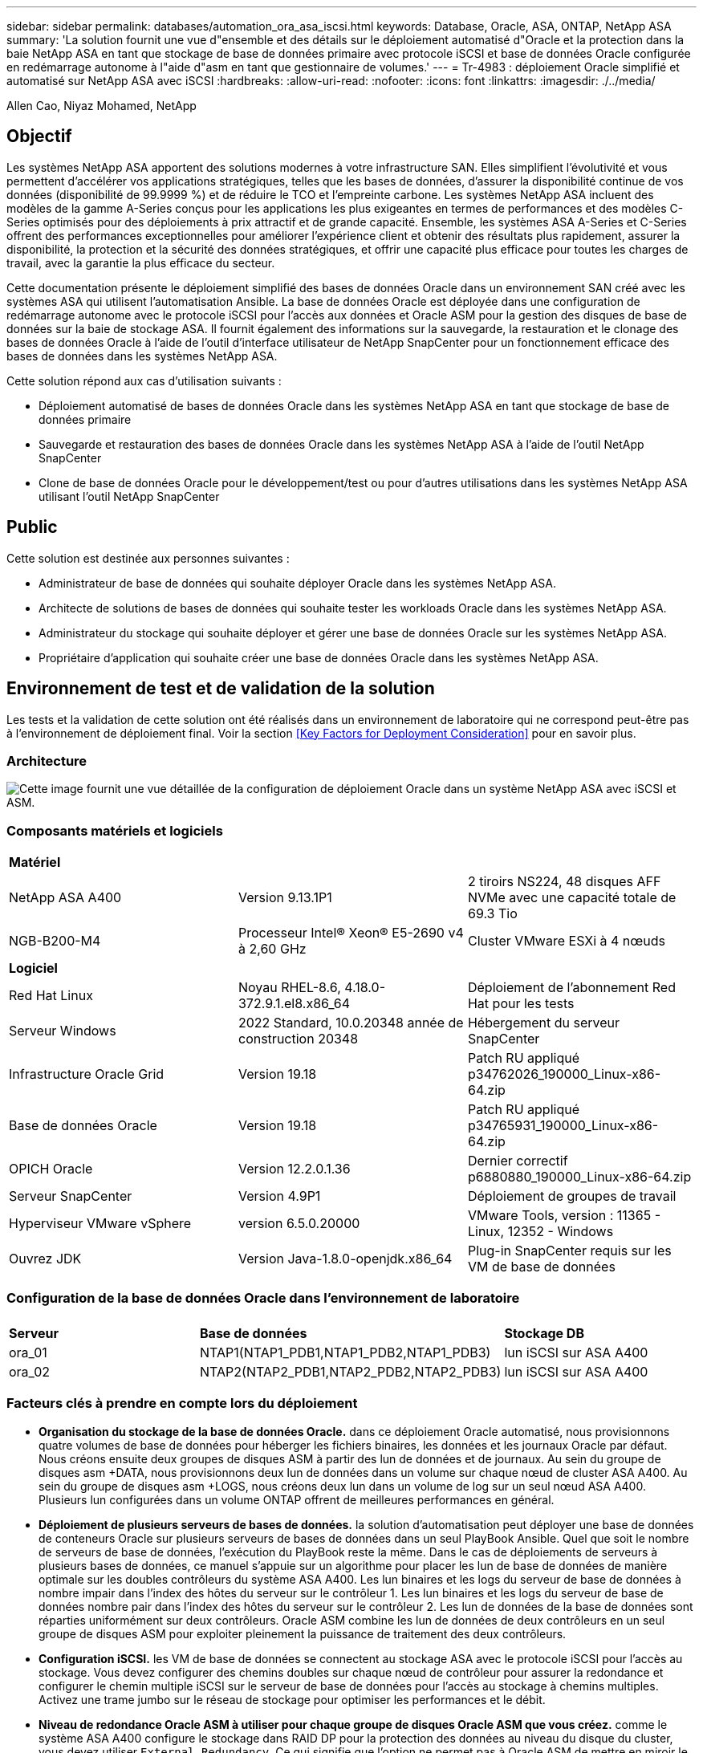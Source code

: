 ---
sidebar: sidebar 
permalink: databases/automation_ora_asa_iscsi.html 
keywords: Database, Oracle, ASA, ONTAP, NetApp ASA 
summary: 'La solution fournit une vue d"ensemble et des détails sur le déploiement automatisé d"Oracle et la protection dans la baie NetApp ASA en tant que stockage de base de données primaire avec protocole iSCSI et base de données Oracle configurée en redémarrage autonome à l"aide d"asm en tant que gestionnaire de volumes.' 
---
= Tr-4983 : déploiement Oracle simplifié et automatisé sur NetApp ASA avec iSCSI
:hardbreaks:
:allow-uri-read: 
:nofooter: 
:icons: font
:linkattrs: 
:imagesdir: ./../media/


Allen Cao, Niyaz Mohamed, NetApp



== Objectif

Les systèmes NetApp ASA apportent des solutions modernes à votre infrastructure SAN. Elles simplifient l'évolutivité et vous permettent d'accélérer vos applications stratégiques, telles que les bases de données, d'assurer la disponibilité continue de vos données (disponibilité de 99.9999 %) et de réduire le TCO et l'empreinte carbone. Les systèmes NetApp ASA incluent des modèles de la gamme A-Series conçus pour les applications les plus exigeantes en termes de performances et des modèles C-Series optimisés pour des déploiements à prix attractif et de grande capacité. Ensemble, les systèmes ASA A-Series et C-Series offrent des performances exceptionnelles pour améliorer l'expérience client et obtenir des résultats plus rapidement, assurer la disponibilité, la protection et la sécurité des données stratégiques, et offrir une capacité plus efficace pour toutes les charges de travail, avec la garantie la plus efficace du secteur.

Cette documentation présente le déploiement simplifié des bases de données Oracle dans un environnement SAN créé avec les systèmes ASA qui utilisent l'automatisation Ansible. La base de données Oracle est déployée dans une configuration de redémarrage autonome avec le protocole iSCSI pour l'accès aux données et Oracle ASM pour la gestion des disques de base de données sur la baie de stockage ASA. Il fournit également des informations sur la sauvegarde, la restauration et le clonage des bases de données Oracle à l'aide de l'outil d'interface utilisateur de NetApp SnapCenter pour un fonctionnement efficace des bases de données dans les systèmes NetApp ASA.

Cette solution répond aux cas d'utilisation suivants :

* Déploiement automatisé de bases de données Oracle dans les systèmes NetApp ASA en tant que stockage de base de données primaire
* Sauvegarde et restauration des bases de données Oracle dans les systèmes NetApp ASA à l'aide de l'outil NetApp SnapCenter
* Clone de base de données Oracle pour le développement/test ou pour d'autres utilisations dans les systèmes NetApp ASA utilisant l'outil NetApp SnapCenter




== Public

Cette solution est destinée aux personnes suivantes :

* Administrateur de base de données qui souhaite déployer Oracle dans les systèmes NetApp ASA.
* Architecte de solutions de bases de données qui souhaite tester les workloads Oracle dans les systèmes NetApp ASA.
* Administrateur du stockage qui souhaite déployer et gérer une base de données Oracle sur les systèmes NetApp ASA.
* Propriétaire d'application qui souhaite créer une base de données Oracle dans les systèmes NetApp ASA.




== Environnement de test et de validation de la solution

Les tests et la validation de cette solution ont été réalisés dans un environnement de laboratoire qui ne correspond peut-être pas à l'environnement de déploiement final. Voir la section <<Key Factors for Deployment Consideration>> pour en savoir plus.



=== Architecture

image::automation_ora_asa_iscsi_archit.png[Cette image fournit une vue détaillée de la configuration de déploiement Oracle dans un système NetApp ASA avec iSCSI et ASM.]



=== Composants matériels et logiciels

[cols="33%, 33%, 33%"]
|===


3+| *Matériel* 


| NetApp ASA A400 | Version 9.13.1P1 | 2 tiroirs NS224, 48 disques AFF NVMe avec une capacité totale de 69.3 Tio 


| NGB-B200-M4 | Processeur Intel(R) Xeon(R) E5-2690 v4 à 2,60 GHz | Cluster VMware ESXi à 4 nœuds 


3+| *Logiciel* 


| Red Hat Linux | Noyau RHEL-8.6, 4.18.0-372.9.1.el8.x86_64 | Déploiement de l'abonnement Red Hat pour les tests 


| Serveur Windows | 2022 Standard, 10.0.20348 année de construction 20348 | Hébergement du serveur SnapCenter 


| Infrastructure Oracle Grid | Version 19.18 | Patch RU appliqué p34762026_190000_Linux-x86-64.zip 


| Base de données Oracle | Version 19.18 | Patch RU appliqué p34765931_190000_Linux-x86-64.zip 


| OPICH Oracle | Version 12.2.0.1.36 | Dernier correctif p6880880_190000_Linux-x86-64.zip 


| Serveur SnapCenter | Version 4.9P1 | Déploiement de groupes de travail 


| Hyperviseur VMware vSphere | version 6.5.0.20000 | VMware Tools, version : 11365 - Linux, 12352 - Windows 


| Ouvrez JDK | Version Java-1.8.0-openjdk.x86_64 | Plug-in SnapCenter requis sur les VM de base de données 
|===


=== Configuration de la base de données Oracle dans l'environnement de laboratoire

[cols="33%, 33%, 33%"]
|===


3+|  


| *Serveur* | *Base de données* | *Stockage DB* 


| ora_01 | NTAP1(NTAP1_PDB1,NTAP1_PDB2,NTAP1_PDB3) | lun iSCSI sur ASA A400 


| ora_02 | NTAP2(NTAP2_PDB1,NTAP2_PDB2,NTAP2_PDB3) | lun iSCSI sur ASA A400 
|===


=== Facteurs clés à prendre en compte lors du déploiement

* *Organisation du stockage de la base de données Oracle.* dans ce déploiement Oracle automatisé, nous provisionnons quatre volumes de base de données pour héberger les fichiers binaires, les données et les journaux Oracle par défaut. Nous créons ensuite deux groupes de disques ASM à partir des lun de données et de journaux. Au sein du groupe de disques asm +DATA, nous provisionnons deux lun de données dans un volume sur chaque nœud de cluster ASA A400. Au sein du groupe de disques asm +LOGS, nous créons deux lun dans un volume de log sur un seul nœud ASA A400. Plusieurs lun configurées dans un volume ONTAP offrent de meilleures performances en général.
* *Déploiement de plusieurs serveurs de bases de données.* la solution d'automatisation peut déployer une base de données de conteneurs Oracle sur plusieurs serveurs de bases de données dans un seul PlayBook Ansible. Quel que soit le nombre de serveurs de base de données, l'exécution du PlayBook reste la même. Dans le cas de déploiements de serveurs à plusieurs bases de données, ce manuel s'appuie sur un algorithme pour placer les lun de base de données de manière optimale sur les doubles contrôleurs du système ASA A400. Les lun binaires et les logs du serveur de base de données à nombre impair dans l'index des hôtes du serveur sur le contrôleur 1. Les lun binaires et les logs du serveur de base de données nombre pair dans l'index des hôtes du serveur sur le contrôleur 2. Les lun de données de la base de données sont réparties uniformément sur deux contrôleurs. Oracle ASM combine les lun de données de deux contrôleurs en un seul groupe de disques ASM pour exploiter pleinement la puissance de traitement des deux contrôleurs.
* *Configuration iSCSI.* les VM de base de données se connectent au stockage ASA avec le protocole iSCSI pour l'accès au stockage. Vous devez configurer des chemins doubles sur chaque nœud de contrôleur pour assurer la redondance et configurer le chemin multiple iSCSI sur le serveur de base de données pour l'accès au stockage à chemins multiples. Activez une trame jumbo sur le réseau de stockage pour optimiser les performances et le débit.
* *Niveau de redondance Oracle ASM à utiliser pour chaque groupe de disques Oracle ASM que vous créez.* comme le système ASA A400 configure le stockage dans RAID DP pour la protection des données au niveau du disque du cluster, vous devez utiliser `External Redundancy`, Ce qui signifie que l'option ne permet pas à Oracle ASM de mettre en miroir le contenu du groupe de disques.
* *Sauvegarde de la base de données.* NetApp fournit une suite logicielle SnapCenter pour la sauvegarde, la restauration et le clonage de la base de données avec une interface utilisateur conviviale. NetApp recommande de mettre en œuvre cet outil de gestion afin de réaliser rapidement (moins d'une minute) des sauvegardes Snapshot, des restaurations rapides (en minutes) des bases de données et des clones de base de données.




== Déploiement de la solution

Les sections suivantes présentent des procédures détaillées pour le déploiement automatisé d'Oracle 19c et la protection dans NetApp ASA A400 avec des lun de base de données directement montés via iSCSI sur DB VM dans une configuration de redémarrage à nœud unique avec Oracle ASM comme gestionnaire de volume de base de données.



=== Conditions préalables au déploiement

[%collapsible]
====
Le déploiement nécessite les conditions préalables suivantes.

. On suppose que la baie de stockage NetApp ASA a été installée et configurée. Cela inclut le broadcast domain iSCSI, les groupes d'interface LACP a0a sur les deux nœuds de contrôleur, les ports VLAN iSCSI (a0a-<iscsi-a-vlan-id>, a0a-<iscsi-b-vlan-id>) sur les deux nœuds de contrôleur. Le lien suivant fournit des instructions détaillées étape par étape si vous avez besoin d'aide. link:https://docs.netapp.com/us-en/ontap-systems/asa400/install-detailed-guide.html["Guide détaillé - ASA A400"^]
. Provisionnez une VM Linux en tant que nœud de contrôleur Ansible avec la dernière version d'Ansible et de Git installée. Pour plus de détails, cliquez sur le lien suivant : link:https://docs.netapp.com/us-en/netapp-solutions/automation/getting-started.html["Commencer à utiliser l'automatisation des solutions NetApp"^] dans la section - `Setup the Ansible Control Node for CLI deployments on RHEL / CentOS` ou `Setup the Ansible Control Node for CLI deployments on Ubuntu / Debian`.
. Clonez une copie du kit d'outils d'automatisation du déploiement Oracle de NetApp pour iSCSI.
+
[source, cli]
----
git clone https://bitbucket.ngage.netapp.com/scm/ns-bb/na_oracle_deploy_iscsi.git
----
. Provisionnez un serveur Windows pour exécuter l'outil d'interface utilisateur NetApp SnapCenter avec la dernière version. Pour plus de détails, cliquez sur le lien suivant : link:https://docs.netapp.com/us-en/snapcenter/install/task_install_the_snapcenter_server_using_the_install_wizard.html["Installez le serveur SnapCenter"^]
. Créez deux serveurs RHEL Oracle DB, qu'ils soient bare Metal ou virtualisés. Créez un utilisateur admin sur des serveurs de BDD avec sudo sans privilège de mot de passe et activez l'authentification de clés privées/publiques SSH entre l'hôte Ansible et les hôtes de serveur de BDD Oracle. Étape suivant les fichiers d'installation d'Oracle 19c sur les serveurs de base de données /tmp/archive Directory.
+
....
installer_archives:
  - "LINUX.X64_193000_grid_home.zip"
  - "p34762026_190000_Linux-x86-64.zip"
  - "LINUX.X64_193000_db_home.zip"
  - "p34765931_190000_Linux-x86-64.zip"
  - "p6880880_190000_Linux-x86-64.zip"
....
+

NOTE: Assurez-vous d'avoir alloué au moins 50G dans le volume racine de la machine virtuelle Oracle pour disposer d'un espace suffisant pour préparer les fichiers d'installation d'Oracle.

. Regardez la vidéo suivante :
+
.Déploiement Oracle simplifié et automatisé sur NetApp ASA avec iSCSI
video::79095731-6b02-41d5-9fa1-b0c00100d055[panopto,width=360]


====


=== Fichiers de paramètres d'automatisation

[%collapsible]
====
Le PlayBook Ansible exécute les tâches d'installation et de configuration de la base de données avec des paramètres prédéfinis. Pour cette solution d'automatisation Oracle, trois fichiers de paramètres définis par l'utilisateur doivent être saisis avant l'exécution du PlayBook.

* hôtes : définissez les cibles pour lesquelles le playbook d'automatisation s'exécute.
* rva/rva.yml - fichier de variables globales qui définit les variables qui s'appliquent à toutes les cibles.
* host_rva/host_name.yml - fichier de variables locales qui définit les variables qui s'appliquent uniquement à une cible locale. Dans notre cas d'utilisation, il s'agit des serveurs BDD Oracle.


Outre ces fichiers de variables définis par l'utilisateur, il existe plusieurs fichiers de variables par défaut qui contiennent des paramètres par défaut qui ne nécessitent aucune modification, sauf si nécessaire. Les sections suivantes montrent comment les fichiers de variables définis par l'utilisateur sont configurés.

====


=== Configuration des fichiers de paramètres

[%collapsible]
====
. Cible Ansible `hosts` configuration du fichier :
+
[source, shell]
----
# Enter NetApp ASA controller management IP address
[ontap]
172.16.9.32

# Enter Oracle servers names to be deployed one by one, follow by each Oracle server public IP address, and ssh private key of admin user for the server.
[oracle]
ora_01 ansible_host=10.61.180.21 ansible_ssh_private_key_file=ora_01.pem
ora_02 ansible_host=10.61.180.23 ansible_ssh_private_key_file=ora_02.pem

----
. Mondial `vars/vars.yml` configuration de fichier
+
[source, shell]
----
#############################################################################################################
######                 Oracle 19c deployment global user configurable variables                        ######
######                 Consolidate all variables from ONTAP, linux and oracle                          ######
#############################################################################################################

#############################################################################################################
######                 ONTAP env specific config variables                                             ######
#############################################################################################################

# Enter the supported ONTAP platform: on-prem, aws-fsx.
ontap_platform: on-prem

# Enter ONTAP cluster management user credentials
username: "xxxxxxxx"
password: "xxxxxxxx"


###### on-prem platform specific user defined variables ######

# Enter Oracle SVM iSCSI lif addresses. Each controller configures with dual paths iscsi_a, iscsi_b for redundancy
ora_iscsi_lif_mgmt:
  - {name: '{{ svm_name }}_mgmt', address: 172.21.253.220, netmask: 255.255.255.0, vlan_name: ora_mgmt, vlan_id: 3509}

ora_iscsi_lifs_node1:
  - {name: '{{ svm_name }}_lif_1a', address: 172.21.234.221, netmask: 255.255.255.0, vlan_name: ora_iscsi_a, vlan_id: 3490}
  - {name: '{{ svm_name }}_lif_1b', address: 172.21.235.221, netmask: 255.255.255.0, vlan_name: ora_iscsi_b, vlan_id: 3491}
ora_iscsi_lifs_node2:
  - {name: '{{ svm_name }}_lif_2a', address: 172.21.234.223, netmask: 255.255.255.0, vlan_name: ora_iscsi_a, vlan_id: 3490}
  - {name: '{{ svm_name }}_lif_2b', address: 172.21.235.223, netmask: 255.255.255.0, vlan_name: ora_iscsi_b, vlan_id: 3491}


#############################################################################################################
###                   Linux env specific config variables                                                 ###
#############################################################################################################

# Enter RHEL subscription to enable repo
redhat_sub_username: xxxxxxxx
redhat_sub_password: "xxxxxxxx"


#############################################################################################################
###                   Oracle DB env specific config variables                                             ###
#############################################################################################################

# Enter Database domain name
db_domain: solutions.netapp.com

# Enter initial password for all required Oracle passwords. Change them after installation.
initial_pwd_all: xxxxxxxx

----
. Serveur DB local `host_vars/host_name.yml` configuration
+
[source, shell]
----
# User configurable Oracle host specific parameters

# Enter container database SID. By default, a container DB is created with 3 PDBs within the CDB
oracle_sid: NTAP1

# Enter database shared memory size or SGA. CDB is created with SGA at 75% of memory_limit, MB. The grand total of SGA should not exceed 75% available RAM on node.
memory_limit: 8192

----


====


=== Exécution de PlayBook

[%collapsible]
====
Il y a un total de six playbooks dans le kit d'automatisation. Chacun exécute des blocs de tâches différents et répond à des besoins différents.

....
0-all_playbook.yml - execute playbooks from 1-4 in one playbook run.
1-ansible_requirements.yml - set up Ansible controller with required libs and collections.
2-linux_config.yml - execute Linux kernel configuration on Oracle DB servers.
3-ontap_config.yml - configure ONTAP svm/volumes/luns for Oracle database and grant DB server access to luns.
4-oracle_config.yml - install and configure Oracle on DB servers for grid infrastructure and create a container database.
5-destroy.yml - optional to undo the environment to dismantle all.
....
Il existe trois options pour exécuter les playbooks avec les commandes suivantes.

. Exécutez tous les playbooks de déploiement en une seule fois.
+
[source, cli]
----
ansible-playbook -i hosts 0-all_playbook.yml -u admin -e @vars/vars.yml
----
. Exécutez les playbooks un par un avec la séquence des nombres compris entre 1 et 4.
+
[source, cli]]
----
ansible-playbook -i hosts 1-ansible_requirements.yml -u admin -e @vars/vars.yml
----
+
[source, cli]
----
ansible-playbook -i hosts 2-linux_config.yml -u admin -e @vars/vars.yml
----
+
[source, cli]
----
ansible-playbook -i hosts 3-ontap_config.yml -u admin -e @vars/vars.yml
----
+
[source, cli]
----
ansible-playbook -i hosts 4-oracle_config.yml -u admin -e @vars/vars.yml
----
. Exécutez 0-all_PlayBook.yml avec une balise.
+
[source, cli]
----
ansible-playbook -i hosts 0-all_playbook.yml -u admin -e @vars/vars.yml -t ansible_requirements
----
+
[source, cli]
----
ansible-playbook -i hosts 0-all_playbook.yml -u admin -e @vars/vars.yml -t linux_config
----
+
[source, cli]
----
ansible-playbook -i hosts 0-all_playbook.yml -u admin -e @vars/vars.yml -t ontap_config
----
+
[source, cli]
----
ansible-playbook -i hosts 0-all_playbook.yml -u admin -e @vars/vars.yml -t oracle_config
----
. Annulez l'environnement
+
[source, cli]
----
ansible-playbook -i hosts 5-destroy.yml -u admin -e @vars/vars.yml
----


====


=== Validation post-exécution

[%collapsible]
====
Une fois le PlayBook exécuté, connectez-vous au serveur de base de données Oracle en tant qu'utilisateur Oracle pour vérifier que l'infrastructure de grid et la base de données Oracle sont correctement créées. Voici un exemple de validation de base de données Oracle sur l'hôte ora_01.

. Validez l'infrastructure et les ressources du grid créées.
+
....

[oracle@ora_01 ~]$ df -h
Filesystem                    Size  Used Avail Use% Mounted on
devtmpfs                      7.7G   40K  7.7G   1% /dev
tmpfs                         7.8G  1.1G  6.7G  15% /dev/shm
tmpfs                         7.8G  312M  7.5G   4% /run
tmpfs                         7.8G     0  7.8G   0% /sys/fs/cgroup
/dev/mapper/rhel-root          44G   38G  6.8G  85% /
/dev/sda1                    1014M  258M  757M  26% /boot
tmpfs                         1.6G   12K  1.6G   1% /run/user/42
tmpfs                         1.6G  4.0K  1.6G   1% /run/user/1000
/dev/mapper/ora_01_biny_01p1   40G   21G   20G  52% /u01
[oracle@ora_01 ~]$ asm
[oracle@ora_01 ~]$ crsctl stat res -t
--------------------------------------------------------------------------------
Name           Target  State        Server                   State details
--------------------------------------------------------------------------------
Local Resources
--------------------------------------------------------------------------------
ora.DATA.dg
               ONLINE  ONLINE       ora_01                   STABLE
ora.LISTENER.lsnr
               ONLINE  INTERMEDIATE ora_01                   Not All Endpoints Re
                                                             gistered,STABLE
ora.LOGS.dg
               ONLINE  ONLINE       ora_01                   STABLE
ora.asm
               ONLINE  ONLINE       ora_01                   Started,STABLE
ora.ons
               OFFLINE OFFLINE      ora_01                   STABLE
--------------------------------------------------------------------------------
Cluster Resources
--------------------------------------------------------------------------------
ora.cssd
      1        ONLINE  ONLINE       ora_01                   STABLE
ora.diskmon
      1        OFFLINE OFFLINE                               STABLE
ora.driver.afd
      1        ONLINE  ONLINE       ora_01                   STABLE
ora.evmd
      1        ONLINE  ONLINE       ora_01                   STABLE
ora.ntap1.db
      1        ONLINE  ONLINE       ora_01                   Open,HOME=/u01/app/o
                                                             racle/product/19.0.0
                                                             /NTAP1,STABLE
--------------------------------------------------------------------------------
[oracle@ora_01 ~]$

....
+

NOTE: Ignorer le `Not All Endpoints Registered` Dans Détails de l'état. Cela résulte d'un conflit d'enregistrement manuel et dynamique de la base de données avec l'écouteur et peut être ignoré en toute sécurité.

. Vérifiez que le pilote de filtre ASM fonctionne comme prévu.
+
....

[oracle@ora_01 ~]$ asmcmd
ASMCMD> lsdg
State    Type    Rebal  Sector  Logical_Sector  Block       AU  Total_MB  Free_MB  Req_mir_free_MB  Usable_file_MB  Offline_disks  Voting_files  Name
MOUNTED  EXTERN  N         512             512   4096  4194304    327680   318644                0          318644              0             N  DATA/
MOUNTED  EXTERN  N         512             512   4096  4194304     81920    78880                0           78880              0             N  LOGS/
ASMCMD> lsdsk
Path
AFD:ORA_01_DAT1_01
AFD:ORA_01_DAT1_03
AFD:ORA_01_DAT1_05
AFD:ORA_01_DAT1_07
AFD:ORA_01_DAT2_02
AFD:ORA_01_DAT2_04
AFD:ORA_01_DAT2_06
AFD:ORA_01_DAT2_08
AFD:ORA_01_LOGS_01
AFD:ORA_01_LOGS_02
ASMCMD> afd_state
ASMCMD-9526: The AFD state is 'LOADED' and filtering is 'ENABLED' on host 'ora_01'
ASMCMD>

....
. Connectez-vous à Oracle Enterprise Manager Express pour valider la base de données.
+
image::automation_ora_asa_em_01.png[Cette image fournit un écran de connexion pour Oracle Enterprise Manager Express]

+
image::automation_ora_asa_em_02.png[Cette image fournit une vue de la base de données de conteneurs à partir d'Oracle Enterprise Manager Express]

+
....
Enable additional port from sqlplus for login to individual container database or PDBs.

SQL> show pdbs

    CON_ID CON_NAME                       OPEN MODE  RESTRICTED
---------- ------------------------------ ---------- ----------
         2 PDB$SEED                       READ ONLY  NO
         3 NTAP1_PDB1                     READ WRITE NO
         4 NTAP1_PDB2                     READ WRITE NO
         5 NTAP1_PDB3                     READ WRITE NO
SQL> alter session set container=NTAP1_PDB1;

Session altered.

SQL> select dbms_xdb_config.gethttpsport() from dual;

DBMS_XDB_CONFIG.GETHTTPSPORT()
------------------------------
                             0

SQL> exec DBMS_XDB_CONFIG.SETHTTPSPORT(5501);

PL/SQL procedure successfully completed.

SQL> select dbms_xdb_config.gethttpsport() from dual;

DBMS_XDB_CONFIG.GETHTTPSPORT()
------------------------------
                          5501

login to NTAP1_PDB1 from port 5501.
....
+
image::automation_ora_asa_em_03.png[Cette image fournit une vue de base de données PDB à partir d'Oracle Enterprise Manager Express]



====


=== Sauvegarde, restauration et clonage Oracle avec SnapCenter

[%collapsible]
====
Reportez-vous au document TR-4979 link:https://docs.netapp.com/us-en/netapp-solutions/databases/aws_ora_fsx_vmc_guestmount.html#oracle-backup-restore-and-clone-with-snapcenter["Oracle simplifié et autogéré dans VMware Cloud sur AWS avec FSX ONTAP monté sur l'invité"^] section `Oracle backup, restore, and clone with SnapCenter` Pour plus d'informations sur la configuration de SnapCenter et l'exécution des flux de travail de sauvegarde, de restauration et de clonage de la base de données.

====


== Où trouver des informations complémentaires

Pour en savoir plus sur les informations fournies dans ce document, consultez ces documents et/ou sites web :

* NetApp ASA : BAIE SAN 100 % FLASH
+
link:https://www.netapp.com/data-storage/all-flash-san-storage-array/["https://www.netapp.com/data-storage/all-flash-san-storage-array/"^]

* Installation d'Oracle Grid Infrastructure pour un serveur autonome avec une nouvelle installation de base de données
+
link:https://docs.oracle.com/en/database/oracle/oracle-database/19/ladbi/installing-oracle-grid-infrastructure-for-a-standalone-server-with-a-new-database-installation.html#GUID-0B1CEE8C-C893-46AA-8A6A-7B5FAAEC72B3["https://docs.oracle.com/en/database/oracle/oracle-database/19/ladbi/installing-oracle-grid-infrastructure-for-a-standalone-server-with-a-new-database-installation.html#GUID-0B1CEE8C-C893-46AA-8A6A-7B5FAAEC72B3"^]

* Installation et configuration d'Oracle Database à l'aide des fichiers réponses
+
link:https://docs.oracle.com/en/database/oracle/oracle-database/19/ladbi/installing-and-configuring-oracle-database-using-response-files.html#GUID-D53355E9-E901-4224-9A2A-B882070EDDF7["https://docs.oracle.com/en/database/oracle/oracle-database/19/ladbi/installing-and-configuring-oracle-database-using-response-files.html#GUID-D53355E9-E901-4224-9A2A-B882070EDDF7"^]

* Utilisez Red Hat Enterprise Linux 8.2 avec ONTAP
+
link:https://docs.netapp.com/us-en/ontap-sanhost/hu_rhel_82.html#all-san-array-configurations["https://docs.netapp.com/us-en/ontap-sanhost/hu_rhel_82.html#all-san-array-configurations"^]


